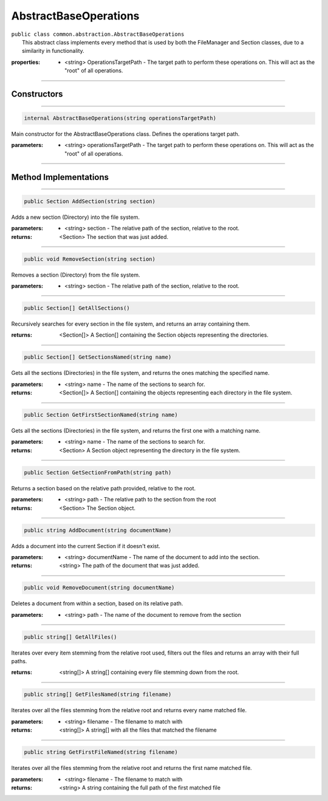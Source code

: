 AbstractBaseOperations
======================
| ``public class common.abstraction.AbstractBaseOperations``
|	This abstract class implements every method that is used by both the FileManager and Section classes, due to a similarity in functionality.	

:properties: * <string> OperationsTargetPath -  The target path to perform these operations on. This will act as the "root" of all operations.

---------

Constructors
~~~~~~~~~~~~
.. 

---------

.. code-block:: cs

	internal AbstractBaseOperations(string operationsTargetPath)
	
|	Main constructor for the AbstractBaseOperations class. Defines the operations target path.

:parameters:	* <string> operationsTargetPath - The target path to perform these operations on. This will act as the "root" of all operations.

---------

Method Implementations
~~~~~~~~~~~~~~~~~~~~~~
.. 

---------

.. code-block:: cs

	public Section AddSection(string section)
	
| Adds a new section (Directory) into the file system.

:parameters:	* <string> section - The relative path of the section, relative to the root.

:returns: <Section> The section that was just added.

---------

.. code-block:: cs

	public void RemoveSection(string section)
	
| Removes a section (Directory) from the file system.

:parameters:	* <string> section - The relative path of the section, relative to the root.

---------

.. code-block:: cs

	public Section[] GetAllSections()
	
| Recursively searches for every section in the file system, and returns an array containing them.	

:returns: <Section[]> A Section[] containing the Section objects representing the directories.

---------

.. code-block:: cs

	public Section[] GetSectionsNamed(string name)
	
| Gets all the sections (Directories) in the file system, and returns the ones matching the specified name.

:parameters:	* <string> name - The name of the sections to search for.

:returns: <Section[]> A Section[] containing the objects representing each directory in the file system.

---------

.. code-block:: cs

	public Section GetFirstSectionNamed(string name)
	
| Gets all the sections (Directories) in the file system, and returns the first one with a matching name.

:parameters:	* <string> name - The name of the sections to search for.

:returns: <Section> A Section object representing the directory in the file system.

---------

.. code-block:: cs

	public Section GetSectionFromPath(string path)
	
| Returns a section based on the relative path provided, relative to the root.

:parameters:	* <string> path - The relative path to the section from the root

:returns: <Section> The Section object.

---------

.. code-block:: cs

	public string AddDocument(string documentName)
	
| Adds a document into the current Section if it doesn't exist.

:parameters:	* <string> documentName - The name of the document to add into the section.

:returns: <string> The path of the document that was just added.


---------

.. code-block:: cs

	public void RemoveDocument(string documentName)
	
| Deletes a document from within a section, based on its relative path.

:parameters:	* <string> path - The name of the document to remove from the section

---------

.. code-block:: cs

	public string[] GetAllFiles()
	
| Iterates over every item stemming from the relative root used, filters out the files and returns an array with their full paths.

:returns: <string[]> A string[] containing every file stemming down from the root.

---------

.. code-block:: cs

	public string[] GetFilesNamed(string filename)
	
| Iterates over all the files stemming from the relative root and returns every name matched file.

:parameters:	* <string> filename - The filename to match with

:returns: <string[]> A string[] with all the files that matched the filename

---------

.. code-block:: cs

	public string GetFirstFileNamed(string filename)
	
| Iterates over all the files stemming from the relative root and returns the first name matched file.

:parameters:	* <string> filename - The filename to match with

:returns: <string> A string containing the full path of the first matched file
